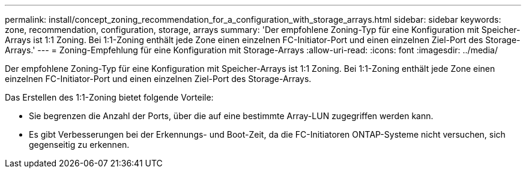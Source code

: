 ---
permalink: install/concept_zoning_recommendation_for_a_configuration_with_storage_arrays.html 
sidebar: sidebar 
keywords: zone, recommendation, configuration, storage, arrays 
summary: 'Der empfohlene Zoning-Typ für eine Konfiguration mit Speicher-Arrays ist 1:1 Zoning. Bei 1:1-Zoning enthält jede Zone einen einzelnen FC-Initiator-Port und einen einzelnen Ziel-Port des Storage-Arrays.' 
---
= Zoning-Empfehlung für eine Konfiguration mit Storage-Arrays
:allow-uri-read: 
:icons: font
:imagesdir: ../media/


[role="lead"]
Der empfohlene Zoning-Typ für eine Konfiguration mit Speicher-Arrays ist 1:1 Zoning. Bei 1:1-Zoning enthält jede Zone einen einzelnen FC-Initiator-Port und einen einzelnen Ziel-Port des Storage-Arrays.

Das Erstellen des 1:1-Zoning bietet folgende Vorteile:

* Sie begrenzen die Anzahl der Ports, über die auf eine bestimmte Array-LUN zugegriffen werden kann.
* Es gibt Verbesserungen bei der Erkennungs- und Boot-Zeit, da die FC-Initiatoren ONTAP-Systeme nicht versuchen, sich gegenseitig zu erkennen.

